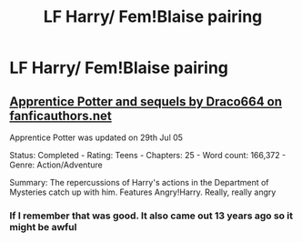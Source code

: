 #+TITLE: LF Harry/ Fem!Blaise pairing

* LF Harry/ Fem!Blaise pairing
:PROPERTIES:
:Author: IronVenerance
:Score: 2
:DateUnix: 1537894228.0
:DateShort: 2018-Sep-25
:FlairText: Request
:END:

** [[https://draco664.fanficauthors.net/Apprentice_Potter/index/][Apprentice Potter and sequels by Draco664 on fanficauthors.net]]

Apprentice Potter was updated on 29th Jul 05

Status: Completed - Rating: Teens - Chapters: 25 - Word count: 166,372 - Genre: Action/Adventure

Summary: The repercussions of Harry's actions in the Department of Mysteries catch up with him. Features Angry!Harry. Really, really angry
:PROPERTIES:
:Author: wordhammer
:Score: 3
:DateUnix: 1537894656.0
:DateShort: 2018-Sep-25
:END:

*** If I remember that was good. It also came out 13 years ago so it might be awful
:PROPERTIES:
:Author: t3h_shammy
:Score: 1
:DateUnix: 1537895112.0
:DateShort: 2018-Sep-25
:END:
